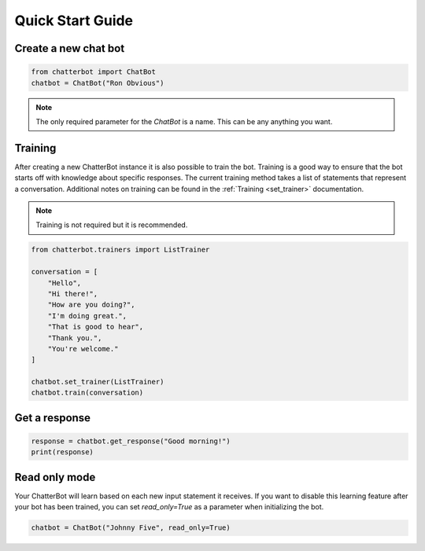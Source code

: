 =================
Quick Start Guide
=================

Create a new chat bot
=====================

.. code-block:: python

   from chatterbot import ChatBot
   chatbot = ChatBot("Ron Obvious")

.. note::

   The only required parameter for the `ChatBot` is a name.
   This can be any anything you want.

Training
========

After creating a new ChatterBot instance it is also possible to train the bot.
Training is a good way to ensure that the bot starts off with knowledge about
specific responses. The current training method takes a list of statements that
represent a conversation.
Additional notes on training can be found in the :ref:`Training <set_trainer>` documentation.

.. note::

   Training is not required but it is recommended.

.. code-block:: python

   from chatterbot.trainers import ListTrainer

   conversation = [
       "Hello",
       "Hi there!",
       "How are you doing?",
       "I'm doing great.",
       "That is good to hear",
       "Thank you.",
       "You're welcome."
   ]

   chatbot.set_trainer(ListTrainer)
   chatbot.train(conversation)

Get a response
==============

.. code-block:: python

   response = chatbot.get_response("Good morning!")
   print(response)

Read only mode
==============

Your ChatterBot will learn based on each new input statement it receives.
If you want to disable this learning feature after your bot has been trained,
you can set `read_only=True` as a parameter when initializing the bot.

.. code-block:: python

   chatbot = ChatBot("Johnny Five", read_only=True)

